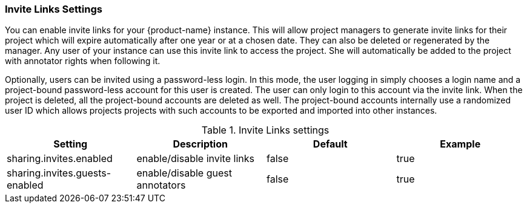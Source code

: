 // Licensed to the Technische Universität Darmstadt under one
// or more contributor license agreements.  See the NOTICE file
// distributed with this work for additional information
// regarding copyright ownership.  The Technische Universität Darmstadt 
// licenses this file to you under the Apache License, Version 2.0 (the
// "License"); you may not use this file except in compliance
// with the License.
//  
// http://www.apache.org/licenses/LICENSE-2.0
// 
// Unless required by applicable law or agreed to in writing, software
// distributed under the License is distributed on an "AS IS" BASIS,
// WITHOUT WARRANTIES OR CONDITIONS OF ANY KIND, either express or implied.
// See the License for the specific language governing permissions and
// limitations under the License.

[[sect_settings_sharing]]
=== Invite Links Settings

You can enable invite links for your {product-name} instance. This will allow project managers to 
generate invite links for their project which will expire automatically after one year or at a 
chosen date. They can also be deleted or regenerated by the manager. Any user of your instance can 
use this invite link to access the project. She will automatically be added to the project with 
annotator rights when following it. 

Optionally, users can be invited using a password-less login. In this mode, the user logging in 
simply chooses a login name and a project-bound password-less account for this user is created.
The user can only login to this account via the invite link. When the project is deleted, all the
project-bound accounts are deleted as well. The project-bound accounts internally use a randomized
user ID which allows projects projects with such accounts to be exported and imported into other
instances.

.Invite Links settings
[cols="4*", options="header"]
|===
| Setting
| Description
| Default
| Example

| sharing.invites.enabled
| enable/disable invite links
| false
| true

| sharing.invites.guests-enabled
| enable/disable guest annotators
| false
| true
|===

